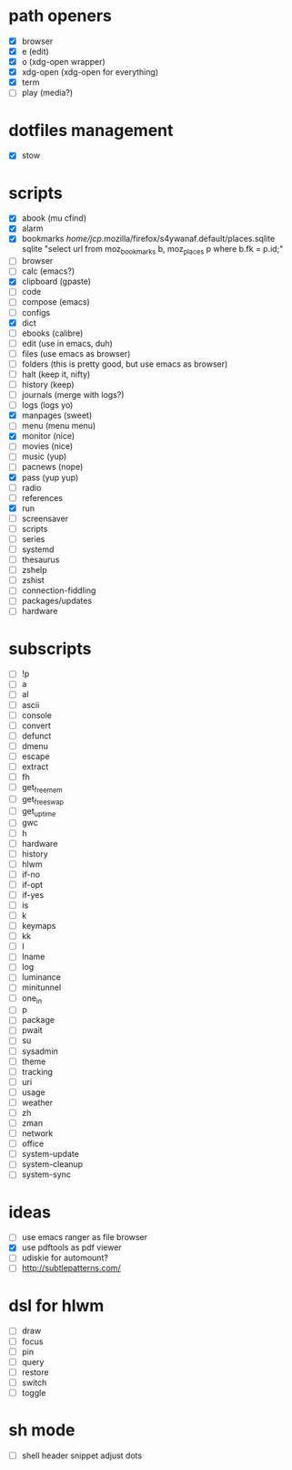 * path openers
- [X] browser
- [X] e (edit)
- [X] o (xdg-open wrapper)
- [X] xdg-open (xdg-open for everything)
- [X] term
- [ ] play (media?)
* dotfiles management
- [X] stow
* scripts
- [X] abook (mu cfind)
- [X] alarm
- [X] bookmarks /home/jcp/.mozilla/firefox/s4ywanaf.default/places.sqlite sqlite "select url from moz_bookmarks b, moz_places p where b.fk  = p.id;"
- [ ] browser
- [ ] calc  (emacs?)
- [X] clipboard  (gpaste)
- [ ] code
- [ ] compose (emacs)
- [ ] configs
- [X] dict
- [ ] ebooks (calibre)
- [ ] edit (use in emacs, duh)
- [ ] files (use emacs as browser)
- [ ] folders (this is pretty good, but use emacs as browser)
- [ ] halt (keep it, nifty)
- [ ] history (keep)
- [ ] journals (merge with logs?)
- [ ] logs (logs yo)
- [X] manpages (sweet)
- [ ] menu (menu menu)
- [X] monitor (nice)
- [ ] movies (nice)
- [ ] music (yup)
- [ ] pacnews (nope)
- [X] pass (yup yup)
- [ ] radio
- [ ] references
- [X] run
- [ ] screensaver
- [ ] scripts
- [ ] series
- [ ] systemd
- [ ] thesaurus
- [ ] zshelp
- [ ] zshist
- [ ] connection-fiddling
- [ ] packages/updates
- [ ] hardware
* subscripts
 - [ ] !p
 - [ ] a
 - [ ] al
 - [ ] ascii
 - [ ] console
 - [ ] convert
 - [ ] defunct
 - [ ] dmenu
 - [ ] escape
 - [ ] extract
 - [ ] fh
 - [ ] get_freemem
 - [ ] get_freeswap
 - [ ] get_uptime
 - [ ] gwc
 - [ ] h
 - [ ] hardware
 - [ ] history
 - [ ] hlwm
 - [ ] if-no
 - [ ] if-opt
 - [ ] if-yes
 - [ ] is
 - [ ] k
 - [ ] keymaps
 - [ ] kk
 - [ ] l
 - [ ] lname
 - [ ] log
 - [ ] luminance
 - [ ] minitunnel
 - [ ] one_in
 - [ ] p
 - [ ] package
 - [ ] pwait
 - [ ] su
 - [ ] sysadmin
 - [ ] theme
 - [ ] tracking
 - [ ] uri
 - [ ] usage
 - [ ] weather
 - [ ] zh
 - [ ] zman
 - [ ] network
 - [ ] office
 - [ ] system-update
 - [ ] system-cleanup
 - [ ] system-sync
* ideas
- [ ] use emacs ranger as file browser
- [X] use pdftools as pdf viewer
- [ ] udiskie for automount?
- [ ] http://subtlepatterns.com/
* dsl for hlwm
- [ ] draw
- [ ] focus
- [ ] pin
- [ ] query
- [ ] restore
- [ ] switch
- [ ] toggle
* sh mode
- [ ] shell header snippet adjust dots
